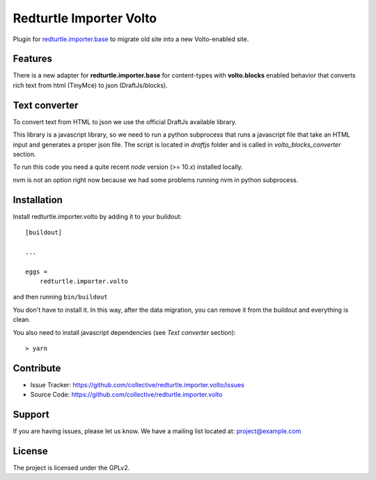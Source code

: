 .. This README is meant for consumption by humans and pypi. Pypi can render rst files so please do not use Sphinx features.
   If you want to learn more about writing documentation, please check out: http://docs.plone.org/about/documentation_styleguide.html
   This text does not appear on pypi or github. It is a comment.

========================
Redturtle Importer Volto
========================

Plugin for `redturtle.importer.base`__ to migrate old site into a new Volto-enabled site.

__ https://github.com/RedTurtle/redturtle.importer.base

Features
--------

There is a new adapter for **redturtle.importer.base** for content-types with **volto.blocks** enabled behavior
that converts rich text from html (TinyMce) to json (DraftJs/blocks).

Text converter
--------------

To convert text from HTML to json we use the official DraftJs available library.

This library is a javascript library, so we need to run a python subprocess that runs a
javascript file that take an HTML input and generates a proper json file.
The script is located in `draftjs` folder and is called in `volto_blocks_converter` section.

To run this code you need a quite recent `node` version (>= 10.x) installed locally.

nvm is not an option right now because we had some problems running nvm in python subprocess.


Installation
------------

Install redturtle.importer.volto by adding it to your buildout::

    [buildout]

    ...

    eggs =
        redturtle.importer.volto


and then running ``bin/buildout``

You don't have to install it. In this way, after the data migration, you can
remove it from the buildout and everything is clean.

You also need to install javascript dependencies (see `Text converter` section)::

    > yarn


Contribute
----------

- Issue Tracker: https://github.com/collective/redturtle.importer.volto/issues
- Source Code: https://github.com/collective/redturtle.importer.volto


Support
-------

If you are having issues, please let us know.
We have a mailing list located at: project@example.com


License
-------

The project is licensed under the GPLv2.
